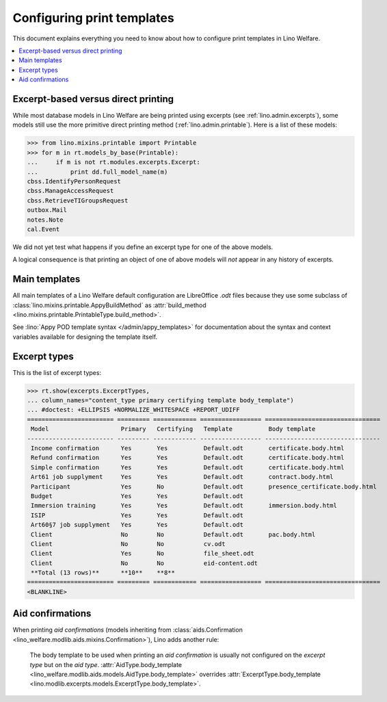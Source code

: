 ===========================
Configuring print templates
===========================

.. How to test only this document:
   $ python setup.py test -s tests.AdminTests.test_printing

This document explains everything you need to know about how to
configure print templates in Lino Welfare.

.. contents::
   :local:

.. Initialize

    >>> from __future__ import print_function
    >>> import os
    >>> os.environ['DJANGO_SETTINGS_MODULE'] = \
    ...    'lino_welfare.projects.std.settings.doctests'
    >>> from lino.api.doctest import *

Excerpt-based versus direct printing
====================================

While most database models in Lino Welfare are being printed using
excerpts (see :ref:`lino.admin.excerpts`), some models still use the
more primitive direct printing method (:ref:`lino.admin.printable`).
Here is a list of these models:

>>> from lino.mixins.printable import Printable
>>> for m in rt.models_by_base(Printable):
...     if m is not rt.modules.excerpts.Excerpt:
...         print dd.full_model_name(m)
cbss.IdentifyPersonRequest
cbss.ManageAccessRequest
cbss.RetrieveTIGroupsRequest
outbox.Mail
notes.Note
cal.Event

We did not yet test what happens if you define an excerpt type for one
of the above models.

A logical consequence is that printing an object of one of above
models will *not* appear in any history of excerpts.


Main templates
==============

All main templates of a Lino Welfare default configuration are
LibreOffice `.odt` files because they use some subclass of
:class:`lino.mixins.printable.AppyBuildMethod` as :attr:`build_method
<lino.mixins.printable.PrintableType.build_method>`.

See :lino:`Appy POD template syntax </admin/appy_templates>` for
documentation about the syntax and context variables available for
designing the template itself.


Excerpt types
=============  

This is the list of excerpt types:

>>> rt.show(excerpts.ExcerptTypes,
... column_names="content_type primary certifying template body_template")
... #doctest: +ELLIPSIS +NORMALIZE_WHITESPACE +REPORT_UDIFF
======================== ========= ============ ================= ================================
 Model                    Primary   Certifying   Template          Body template
------------------------ --------- ------------ ----------------- --------------------------------
 Income confirmation      Yes       Yes          Default.odt       certificate.body.html
 Refund confirmation      Yes       Yes          Default.odt       certificate.body.html
 Simple confirmation      Yes       Yes          Default.odt       certificate.body.html
 Art61 job supplyment     Yes       Yes          Default.odt       contract.body.html
 Participant              Yes       No           Default.odt       presence_certificate.body.html
 Budget                   Yes       Yes          Default.odt
 Immersion training       Yes       Yes          Default.odt       immersion.body.html
 ISIP                     Yes       Yes          Default.odt
 Art60§7 job supplyment   Yes       Yes          Default.odt
 Client                   No        No           Default.odt       pac.body.html
 Client                   No        No           cv.odt
 Client                   Yes       No           file_sheet.odt
 Client                   No        No           eid-content.odt
 **Total (13 rows)**      **10**    **8**
======================== ========= ============ ================= ================================
<BLANKLINE>

Aid confirmations
=================

When printing *aid confirmations* (models inheriting from
:class:`aids.Confirmation
<lino_welfare.modlib.aids.mixins.Confirmation>`), Lino adds another
rule:

    The body template to be used when printing an *aid confirmation*
    is usually not configured on the *excerpt type* but on the *aid
    type*.  :attr:`AidType.body_template
    <lino_welfare.modlib.aids.models.AidType.body_template>` overrides
    :attr:`ExcerptType.body_template
    <lino.modlib.excerpts.models.ExcerptType.body_template>`.

